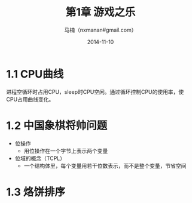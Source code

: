 #+TITLE:     第1章 游戏之乐
#+AUTHOR:    马楠（nxmanan#gmail.com）
#+EMAIL:     nxmanan#gmail.com
#+DATE:      2014-11-10
#+DESCRIPTION: 编程之美笔记
#+KEYWORDS: Algorithm
#+LANGUAGE: en
#+OPTIONS: H:3 num:nil toc:t \n:nil @:t ::t |:t ^:t -:t f:t *:t <:t
#+OPTIONS: TeX:t LaTeX:nil skip:nil d:nil todo:t pri:nil tags:not-in-toc
#+OPTIONS: ^:{} #不对下划线_进行直接转义
#+INFOJS_OPT: view:nil toc: ltoc:t mouse:underline buttons:0 path:http://orgmode.org/org-info.js
#+EXPORT_SELECT_TAGS: export
#+EXPORT_EXCLUDE_TAGS: no-export
#+HTML_LINK_HOME: http://manan.org
#+HTML_LINK_UP: ./index.html
#+HTML_HEAD: <link rel="stylesheet" type="text/css" href="./style/emacs.css" />

* 1.1 CPU曲线
进程空循环时占用CPU，sleep时CPU空闲。通过循环控制CPU的使用率，使CPU占用曲线变化。

* 1.2 中国象棋将帅问题
- 位操作
  + 用位操作在一个字节上表示两个变量
- 位域的概念（TCPL）
  + 一个结构体里，每个变量用若干位数表示，而不是整个变量，节省空间

* 1.3 烙饼排序
